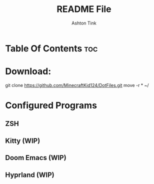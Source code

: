 #+TITLE: README File
#+AUTHOR: Ashton Tink

* Table Of Contents :toc:

* Download:

#+begin_src bash
git clone https://github.com/MinecraftKid124/DotFiles.git
move -r * ~/

* Configured Programs
**    ZSH
**    Kitty (WIP)
**    Doom Emacs (WIP)
**    Hyprland (WIP)
